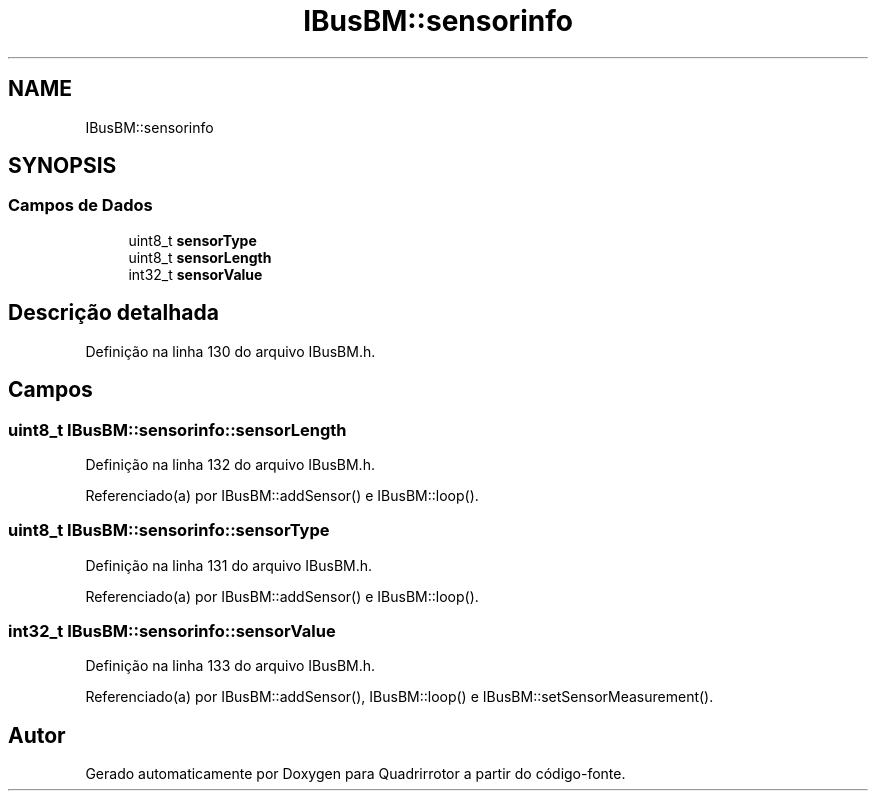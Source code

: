 .TH "IBusBM::sensorinfo" 3 "Sábado, 20 de Novembro de 2021" "Quadrirrotor" \" -*- nroff -*-
.ad l
.nh
.SH NAME
IBusBM::sensorinfo
.SH SYNOPSIS
.br
.PP
.SS "Campos de Dados"

.in +1c
.ti -1c
.RI "uint8_t \fBsensorType\fP"
.br
.ti -1c
.RI "uint8_t \fBsensorLength\fP"
.br
.ti -1c
.RI "int32_t \fBsensorValue\fP"
.br
.in -1c
.SH "Descrição detalhada"
.PP 
Definição na linha 130 do arquivo IBusBM\&.h\&.
.SH "Campos"
.PP 
.SS "uint8_t IBusBM::sensorinfo::sensorLength"

.PP
Definição na linha 132 do arquivo IBusBM\&.h\&.
.PP
Referenciado(a) por IBusBM::addSensor() e IBusBM::loop()\&.
.SS "uint8_t IBusBM::sensorinfo::sensorType"

.PP
Definição na linha 131 do arquivo IBusBM\&.h\&.
.PP
Referenciado(a) por IBusBM::addSensor() e IBusBM::loop()\&.
.SS "int32_t IBusBM::sensorinfo::sensorValue"

.PP
Definição na linha 133 do arquivo IBusBM\&.h\&.
.PP
Referenciado(a) por IBusBM::addSensor(), IBusBM::loop() e IBusBM::setSensorMeasurement()\&.

.SH "Autor"
.PP 
Gerado automaticamente por Doxygen para Quadrirrotor a partir do código-fonte\&.
